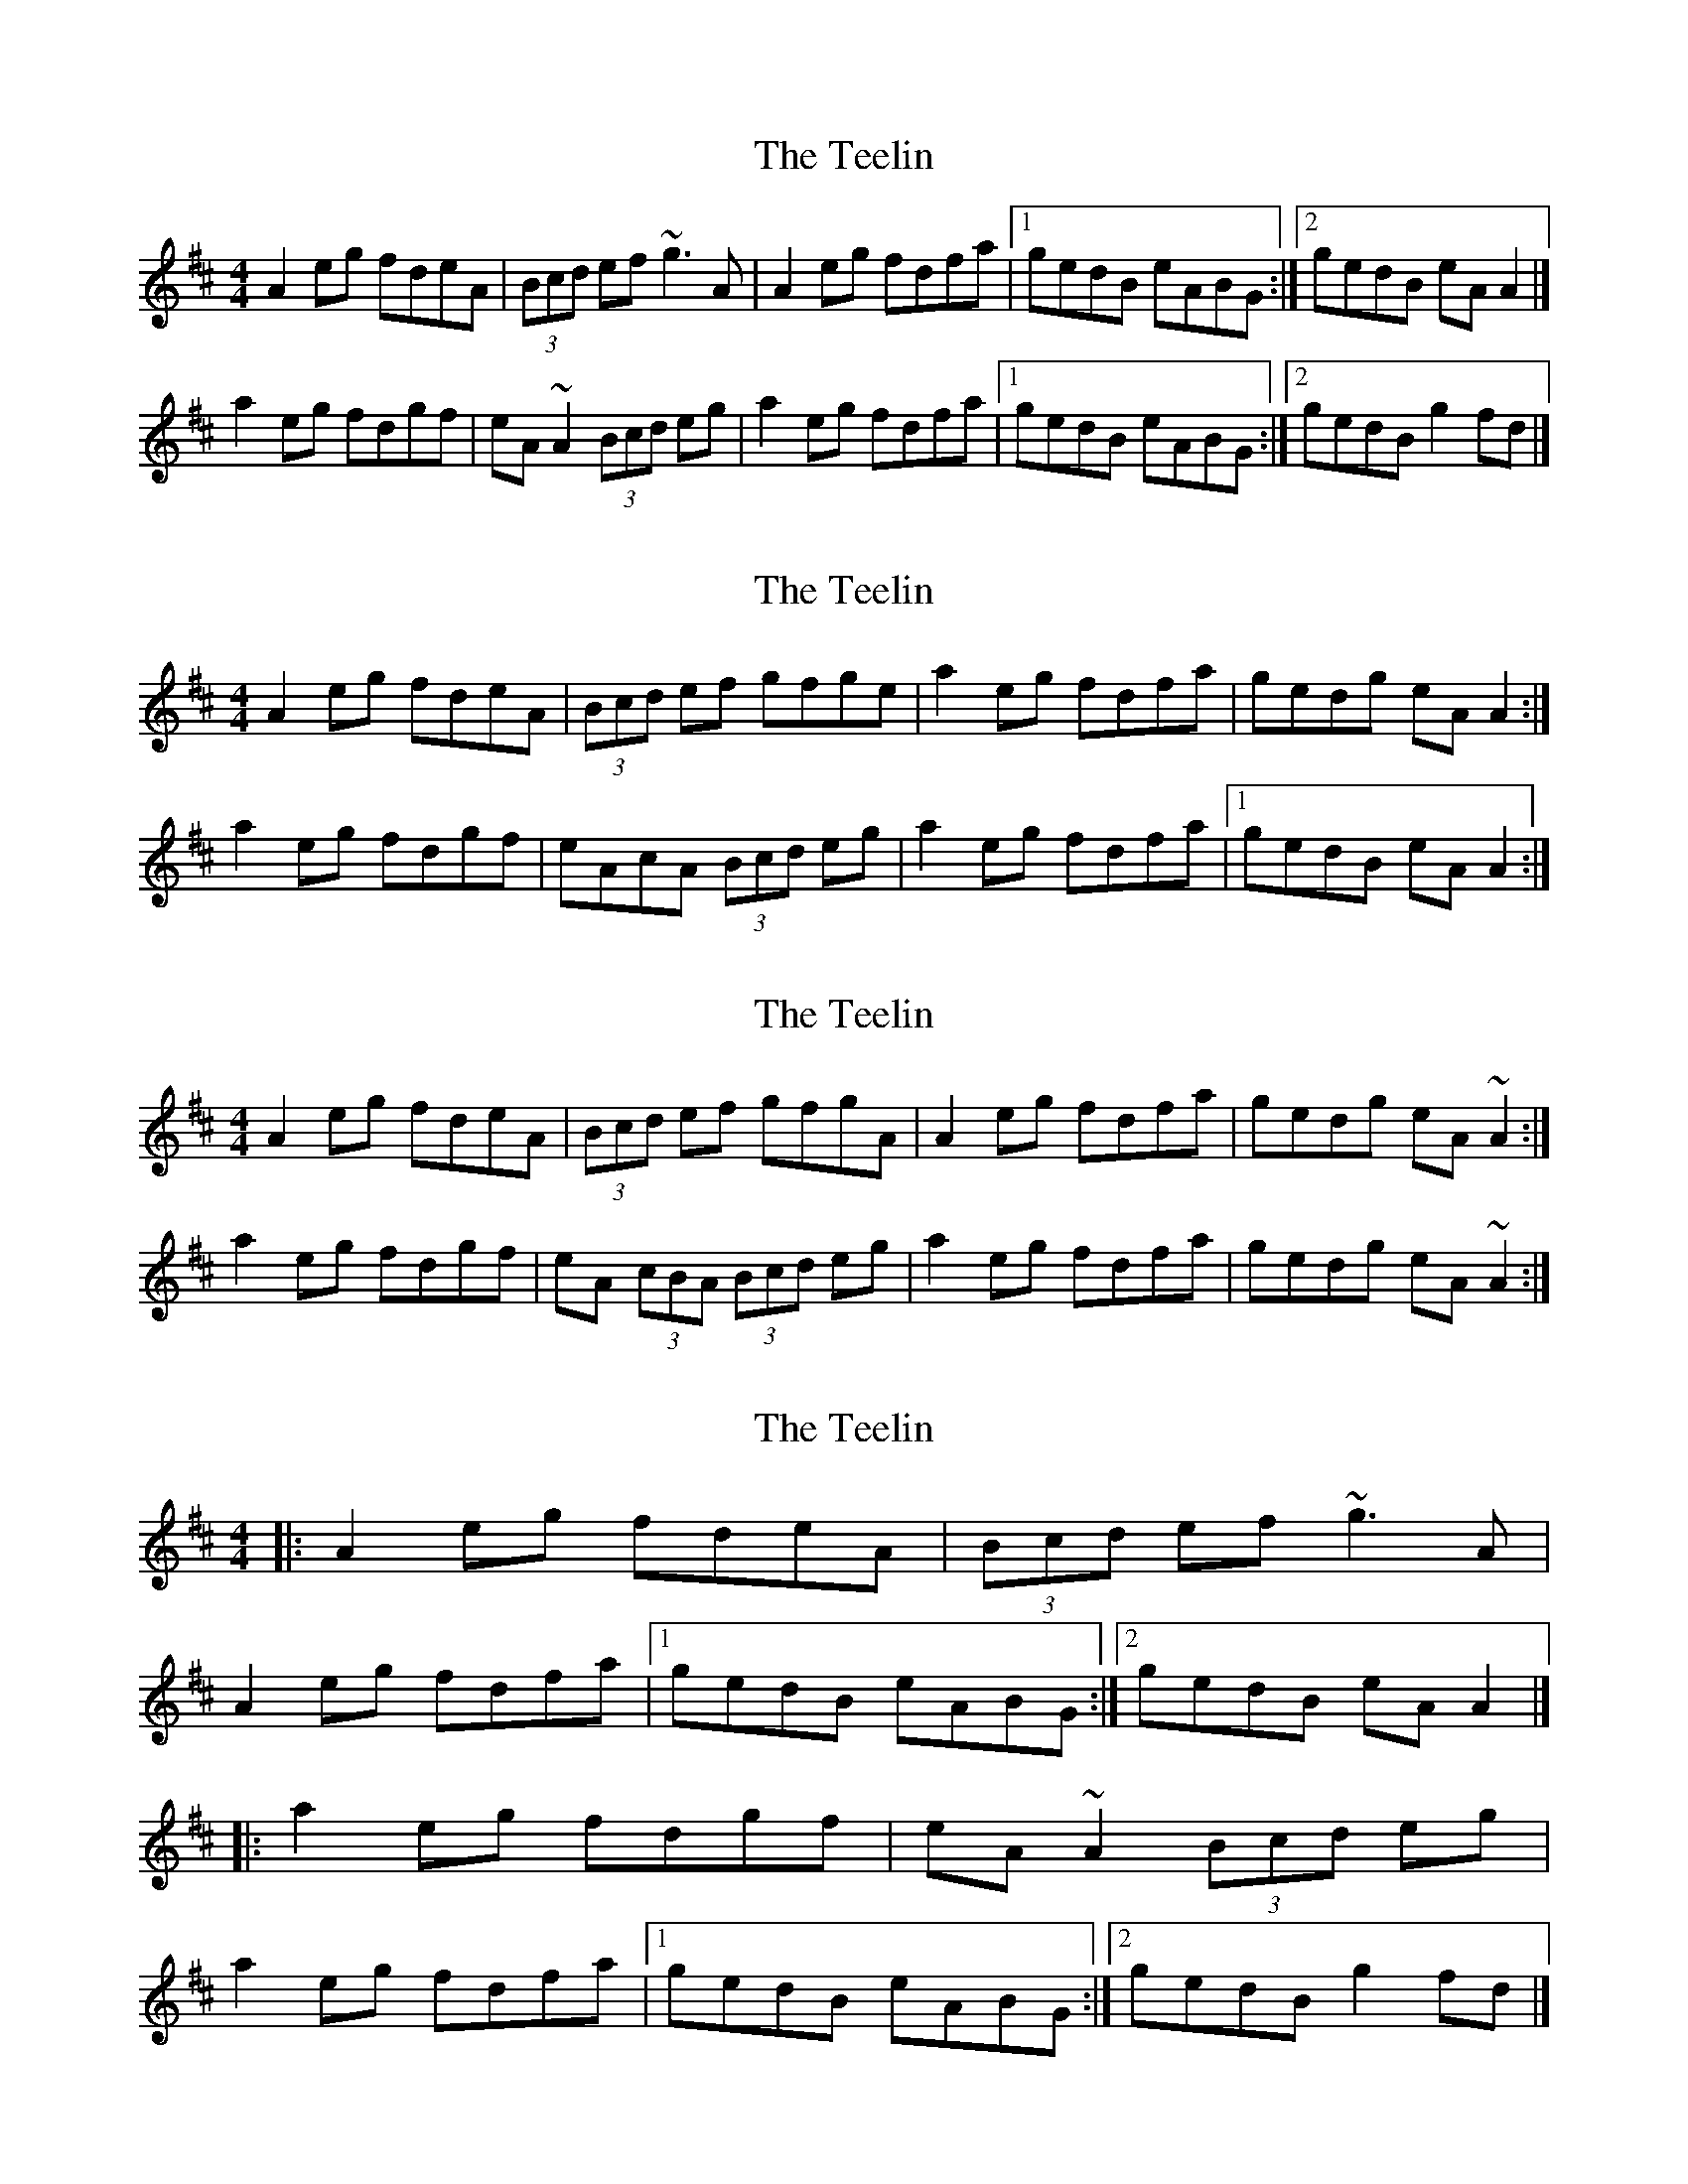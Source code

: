 X: 1
T: Teelin, The
Z: ainekenaz
S: https://thesession.org/tunes/6997#setting6997
R: reel
M: 4/4
L: 1/8
K: Amix
A2eg fdeA|(3Bcd ef ~g3A|A2eg fdfa|1 gedB eABG:|2 gedB eAA2|]
a2eg fdgf|eA~A2 (3Bcd eg|a2eg fdfa|1 gedB eABG:|2 gedB g2fd|]
X: 2
T: Teelin, The
Z: CreadurMawnOrganig
S: https://thesession.org/tunes/6997#setting18572
R: reel
M: 4/4
L: 1/8
K: Amix
A2eg fdeA|(3Bcd ef gfge|a2eg fdfa| gedg eAA2:|]a2eg fdgf|eAcA (3Bcd eg|a2eg fdfa|1 gedB eAA2:|]
X: 3
T: Teelin, The
Z: MTGuru
S: https://thesession.org/tunes/6997#setting18573
R: reel
M: 4/4
L: 1/8
K: Amix
A2eg fdeA|(3Bcd ef gfgA|A2eg fdfa|gedg eA~A2:|a2eg fdgf|eA (3cBA (3Bcd eg|a2eg fdfa|gedg eA~A2:|
X: 4
T: Teelin, The
Z: ceolachan
S: https://thesession.org/tunes/6997#setting18574
R: reel
M: 4/4
L: 1/8
K: Amix
|: A2 eg fdeA | (3Bcd ef ~g3 A | A2 eg fdfa |[1 gedB eABG :|[2 gedB eA A2 |]|: a2 eg fdgf | eA ~A2 (3Bcd eg |a2 eg fdfa |[1 gedB eABG :|[2 gedB g2 fd |]
X: 5
T: Teelin, The
Z: ceolachan
S: https://thesession.org/tunes/6997#setting18575
R: reel
M: 4/4
L: 1/8
K: Amix
a2 eg fefa | gedB A2 |||: A>G | (3Bcd eg fdeA | ~(3aaa e>g f>^e (3fga | g<ed>B A2 ||
X: 6
T: Teelin, The
Z: alangley
S: https://thesession.org/tunes/6997#setting27156
R: reel
M: 4/4
L: 1/8
K: Amix
A2eg fded|cdef gf g2|A2eg fdfa|1 gedg eAAG:|2 gedg eA ~A2|]
a2eg fdgf|eA ~A2 cdef|a2eg fdfa|1 gedg eA ~A2:|2 gedg eAAG|]
X: 7
T: Teelin, The
Z: Daniel Parker
S: https://thesession.org/tunes/6997#setting30707
R: reel
M: 4/4
L: 1/8
K: Amix
A3d|:(3Bcd e>g f>d e>A|(3Bcd e>f {a}g>f g>A|(3Bcd e>g f>d e>a|[1 g>e d>B {AB}A2 A>G|:|[2g>e d>B {AB}A2 A>^g||
a2 e>a f<d e>d|c>A {c}B>A c<e e>^g a2 e>a f<d e>a|g>e d>B A2 A>^g|
a2 e<a f<a e>a|c>A {c}B>A c<e e>^g|a2 e>a f<d f>a|g>e d>B {AB}A2 A>G|
X: 8
T: Teelin, The
Z: Daniel Parker
S: https://thesession.org/tunes/6997#setting30708
R: reel
M: 4/4
L: 1/8
K: Amix
|: A>G |(3Bcd e>g f>de>A | (3Bcd e>f g>fg>A | (3Bcd e>g f<de>a | g<ed>B A2 :|
A>^g |a2 e>a f>de>d | c>AB>A c<ee>^g | (3aaa e>a f<de>a | g>ed>B (2AAA A>^g |
a2 e>a f<ae<a | c>AB>A c<ee>^g | (3aaa e>g f>^e (3fga | g<ed>B A2 ||

